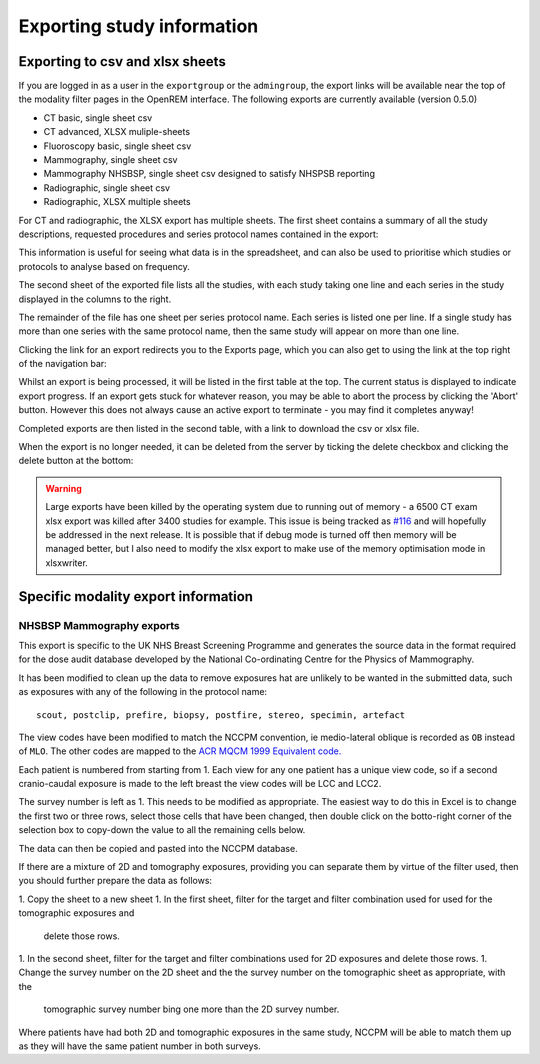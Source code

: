 Exporting study information
***************************

Exporting to csv and xlsx sheets
================================

If you are logged in as a user in the ``exportgroup`` or the ``admingroup``,
the export links will be available near the top of the modality filter pages
in the OpenREM interface. The following exports are currently available (version 0.5.0)

* CT basic, single sheet csv
* CT advanced, XLSX muliple-sheets
* Fluoroscopy basic, single sheet csv
* Mammography, single sheet csv
* Mammography NHSBSP, single sheet csv designed to satisfy NHSPSB reporting
* Radiographic, single sheet csv
* Radiographic, XLSX multiple sheets

For CT and radiographic, the XLSX export has multiple sheets. The first sheet contains a
summary of all the study descriptions, requested procedures and series
protocol names contained in the export:

.. image:: img/CTExportSummaryPage.png
    :width: 730px
    :align: center
    :height: 339px
    :alt: CT export front sheet
    
This information is useful for seeing what data is in the spreadsheet, and
can also be used to prioritise which studies or protocols to analyse based on
frequency.

The second sheet of the exported file lists all the studies, with each study
taking one line and each series in the study displayed in the columns to the right.

.. image:: img/CTExportAllData.png
    :width: 730px
    :align: center
    :height: 339px
    :alt: CT export all data sheet

The remainder of the file has one sheet per series protocol name. Each series
is listed one per line. If a single study
has more than one series with the same protocol name, then the same study
will appear on more than one line.

Clicking the link for an export redirects you to the Exports page, which
you can also get to using the link at the top right of the navigation bar:

.. image:: img/Exports.png
    :align: center
    :width: 1277px
    :height: 471px
    :alt: Exports list

Whilst an export is being processed, it will be listed in the first table
at the top. The current status is displayed to indicate export progress.
If an export gets stuck for whatever reason, you may be able to abort the
process by clicking the 'Abort' button. However this does not always cause
an active export to terminate - you may find it completes anyway!

Completed exports are then listed in the second table, with a link to
download the csv or xlsx file.

When the export is no longer needed, it can be deleted from the server
by ticking the delete checkbox and clicking the delete button at the bottom:

.. image:: img/ExportsDelete.png
    :align: center
    :width: 450px
    :height: 268px
    :alt: Deleting exports

.. warning::

    Large exports have been killed by the operating system due to running 
    out of memory - a 6500 CT exam xlsx export was killed after 3400 
    studies for example. This issue is being tracked as `#116`_ and will
    hopefully be addressed in the next release. It is possible that if debug 
    mode is turned off then memory will be managed better, but I also need
    to modify the xlsx export to make use of the memory optimisation mode in 
    xlsxwriter.

Specific modality export information
====================================

NHSBSP Mammography exports
--------------------------
This export is specific to the UK NHS Breast Screening Programme and generates the source data in the format required
for the  dose audit database developed by the National Co-ordinating Centre for the Physics of Mammography.

It has been modified to clean up the data to remove exposures hat are unlikely to be wanted in the submitted data, such
as exposures with any of the following in the protocol name::

    scout, postclip, prefire, biopsy, postfire, stereo, specimin, artefact

The view codes have been modified to match the NCCPM convention, ie medio-lateral oblique is recorded as ``OB`` instead
of ``MLO``. The other codes are mapped to the `ACR MQCM 1999 Equivalent code.`_

Each patient is numbered from starting from 1. Each view for any one patient has a unique view code, so if a second
cranio-caudal exposure is made to the left breast the view codes will be LCC and LCC2.

The survey number is left as 1. This needs to be modified as appropriate. The easiest way to do this in Excel is to
change the first two or three rows, select those cells that have been changed, then double click on the botto-right
corner of the selection box to copy-down the value to all the remaining cells below.

The data can then be copied and pasted into the NCCPM database.

If there are a mixture of 2D and tomography exposures, providing you can separate them by virtue of the filter used,
then you should further prepare the data as follows:

1. Copy the sheet to a new sheet
1. In the first sheet, filter for the target and filter combination used for used for the tomographic exposures and
   delete those rows.
1. In the second sheet, filter for the target and filter combinations used for 2D exposures and delete those rows.
1. Change the survey number on the 2D sheet and the the survey number on the tomographic sheet as appropriate, with the
   tomographic survey number bing one more than the 2D survey number.

Where patients have had both 2D and tomographic exposures in the same study, NCCPM will be able to match them up as they
will have the same patient number in both surveys.









































..  _`#116`: https://bitbucket.org/openrem/openrem/issue/116/
..  _ACR MQCM 1999 Equivalent code.: http://dicom.nema.org/medical/dicom/current/output/chtml/part16/sect_CID_4014.html